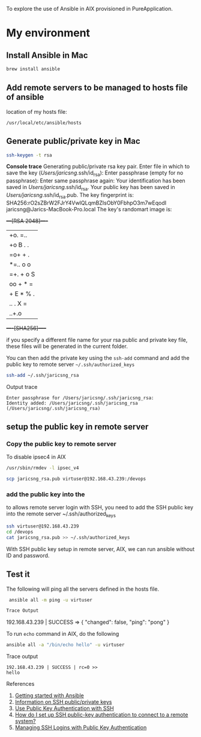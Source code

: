 To explore the use of Ansible in AIX provisioned in PureApplication.

* My environment
** Install Ansible in Mac

#+BEGIN_SRC sh
brew install ansible
#+END_SRC
** Add remote servers to be managed to hosts file of ansible

location of my hosts file:

=/usr/local/etc/ansible/hosts=
** Generate public/private key in Mac

#+BEGIN_SRC sh
ssh-keygen -t rsa
#+END_SRC

*Console trace*
Generating public/private rsa key pair.
Enter file in which to save the key (/Users/jaricsng/.ssh/id_rsa): 
Enter passphrase (empty for no passphrase): 
Enter same passphrase again: 
Your identification has been saved in /Users/jaricsng/.ssh/id_rsa.
Your public key has been saved in /Users/jaricsng/.ssh/id_rsa.pub.
The key fingerprint is:
SHA256:rO2sZBrW2FJrY4VwIQLqmBZIsObY0FbhpO3m7wEqodI jaricsng@Jarics-MacBook-Pro.local
The key's randomart image is:
+---[RSA 2048]----+
|+o. =..          |
|+o B . .         |
|=o+ + .          |
|*=.. o o         |
|=+. + o S        |
|oo + * =         |
|+ E * % .        |
|.. . X =         |
|    ..+.o        |
+----[SHA256]-----+

if you specify a different file name for your rsa public and private key file, these files will be generated in the current 
folder.

You can then add the private key using the =ssh-add= command and add the public key to remote server =~/.ssh/authorized_keys=

#+BEGIN_SRC sh
ssh-add ~/.ssh/jaricsng_rsa
#+END_SRC

Output trace
#+BEGIN_SRC 
Enter passphrase for /Users/jaricsng/.ssh/jaricsng_rsa: 
Identity added: /Users/jaricsng/.ssh/jaricsng_rsa (/Users/jaricsng/.ssh/jaricsng_rsa)
#+END_SRC

** setup the public key in remote server
*** Copy the public key to remote server


To disable ipsec4 in AIX
#+BEGIN_SRC sh
/usr/sbin/rmdev -l ipsec_v4
#+END_SRC

#+BEGIN_SRC sh
scp jaricsng_rsa.pub virtuser@192.168.43.239:/devops
#+END_SRC
*** add the public key into the 

to allows remote server login with SSH, you need to add the SSH public key into the remote server ~/.ssh/authorized_keys


#+BEGIN_SRC sh
ssh virtuser@192.168.43.239
cd /devops
cat jaricsng_rsa.pub >> ~/.ssh/authorized_keys
#+END_SRC

With SSH public key setup in remote server, AIX, we can run ansible without ID and password.

** Test it

The following will ping all the servers defined in the hosts file.

 #+BEGIN_SRC sh
 ansible all -m ping -u virtuser

Trace Output
 #+END_SRC
192.168.43.239 | SUCCESS => {
    "changed": false, 
    "ping": "pong"
}

To run =echo= command in AIX, do the following

#+BEGIN_SRC sh
ansible all -a "/bin/echo hello" -u virtuser
#+END_SRC

Trace output
#+BEGIN_SRC 
192.168.43.239 | SUCCESS | rc=0 >>
hello
#+END_SRC
References

1. [[http://docs.ansible.com/ansible/intro_getting_started.html#getting-started][Getting started with Ansible]]
2. [[https://www.digitalocean.com/community/tutorials/how-to-set-up-ssh-keys--2][Information on SSH public/private keys]]
3. [[https://www.linode.com/docs/security/use-public-key-authentication-with-ssh][Use Public Key Authentication with SSH]]
4. [[https://kb.iu.edu/d/aews][How do I set up SSH public-key authentication to connect to a remote system?]]
5. [[http://www.ceda.ac.uk/help/users-guide/ssh-keys/][Managing SSH Logins with Public Key Authentication]]
